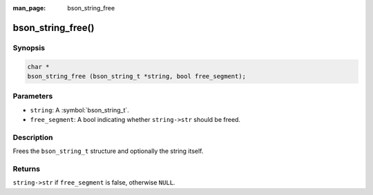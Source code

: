 :man_page: bson_string_free

bson_string_free()
==================

Synopsis
--------

.. code-block:: c

  char *
  bson_string_free (bson_string_t *string, bool free_segment);

Parameters
----------

* ``string``: A :symbol:`bson_string_t`.
* ``free_segment``: A bool indicating whether ``string->str`` should be freed.

Description
-----------

Frees the ``bson_string_t`` structure and optionally the string itself.

Returns
-------

``string->str`` if ``free_segment`` is false, otherwise ``NULL``.

